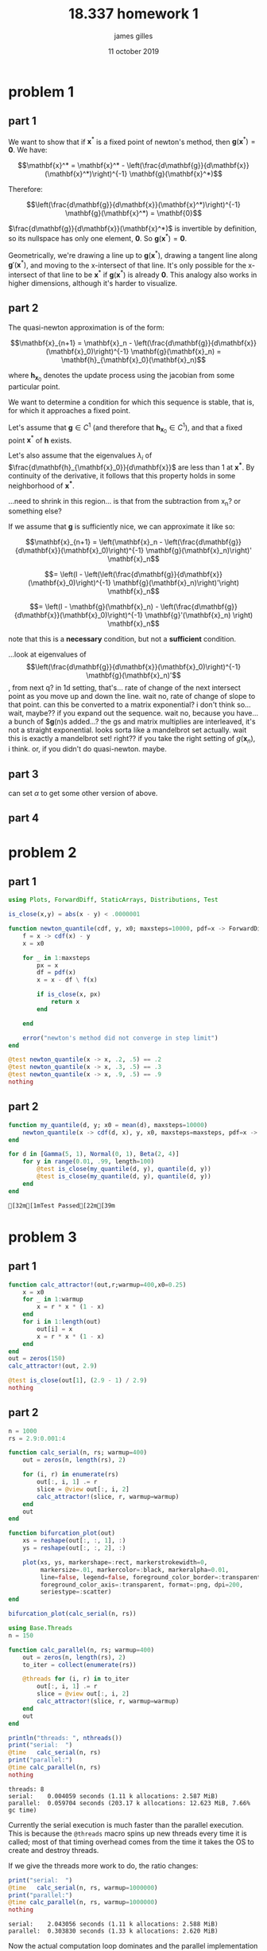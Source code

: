 #+TITLE: 18.337 homework 1
#+AUTHOR: james gilles
#+EMAIL: jhgilles@mit.edu
#+DATE: 11 october 2019
#+OPTIONS: tex:t latex:t
#+STARTUP: latexpreview

* problem 1

** part 1
   We want to show that if $\mathbf{x}^*$ is a fixed point of newton's method, then $\mathbf{g}(\mathbf{x}^*) = \mathbf{0}$.
   We have:

   $$\mathbf{x}^* = \mathbf{x}^* - \left(\frac{d\mathbf{g}}{d\mathbf{x}}(\mathbf{x}^*)\right)^{-1} \mathbf{g}(\mathbf{x}^*)$$

   Therefore:

   $$\left(\frac{d\mathbf{g}}{d\mathbf{x}}(\mathbf{x}^*)\right)^{-1} \mathbf{g}(\mathbf{x}^*) = \mathbf{0}$$

   $\frac{d\mathbf{g}}{d\mathbf{x}}(\mathbf{x}^*)$ is invertible by definition, so its nullspace has only one element, $\mathbf{0}$. So $\mathbf{g}(\mathbf{x}^*) = \mathbf{0}$.

   Geometrically, we're drawing a line up to $\mathbf{g}(\mathbf{x}^*)$, drawing a tangent line along $\mathbf{g}'(\mathbf{x}^*)$, and moving to the x-intersect of that line. It's only possible for the x-intersect of that line to be $\mathbf{x}^*$ if $\mathbf{g}(\mathbf{x}^*)$ is already $\mathbf{0}$. This analogy also works in higher dimensions, although it's harder to visualize.

** part 2

   The quasi-newton approximation is of the form:

   $$\mathbf{x}_{n+1} = \mathbf{x}_n - \left(\frac{d\mathbf{g}}{d\mathbf{x}}(\mathbf{x}_0)\right)^{-1} \mathbf{g}(\mathbf{x}_n) = \mathbf{h}_{\mathbf{x}_0}(\mathbf{x}_n)$$

   where $\mathbf{h}_{\mathbf{x}_0}$ denotes the update process using the jacobian from some particular point.

   We want to determine a condition for which this sequence is stable, that is, for which it approaches a fixed point.

   Let's assume that $\mathbf{g} \in C^1$ (and therefore that $\mathbf{h}_{\mathbf{x}_0} \in C^1$), and that a fixed point $\mathbf{x}^*$ of $\mathbf{h}$ exists.

   Let's also assume that the eigenvalues $\lambda_i$ of $\frac{d\mathbf{h}_{\mathbf{x}_0}}{d\mathbf{x}}$ are less than $1$ at $\mathbf{x^*}$. By continuity of the derivative, it follows that this property holds in some neighborhood of $\mathbf{x^*}$.

   ...need to shrink in this region... is that from the subtraction from x_n? or something else?

   If we assume that $\mathbf{g}$ is sufficiently nice, we can approximate it like so:

   $$\mathbf{x}_{n+1} = \left(\mathbf{x}_n - \left(\frac{d\mathbf{g}}{d\mathbf{x}}(\mathbf{x}_0)\right)^{-1} \mathbf{g}(\mathbf{x}_n)\right)' \mathbf{x}_n$$

   $$= \left(I - \left(\left(\frac{d\mathbf{g}}{d\mathbf{x}}(\mathbf{x}_0)\right)^{-1} \mathbf{g}(\mathbf{x}_n)\right)'\right) \mathbf{x}_n$$

   $$= \left(I - \mathbf{g}(\mathbf{x}_n) - \left(\frac{d\mathbf{g}}{d\mathbf{x}}(\mathbf{x}_0)\right)^{-1}  \mathbf{g}'(\mathbf{x}_n) \right) \mathbf{x}_n$$


   note that this is a *necessary* condition, but not a *sufficient* condition.

   ...look at eigenvalues of $$\left(\frac{d\mathbf{g}}{d\mathbf{x}}(\mathbf{x}_0)\right)^{-1} \mathbf{g}(\mathbf{x}_n)'$$, from next q?
       in 1d setting, that's... rate of change of the next intersect point as you move up and down the line.
           wait no, rate of change of slope to that point.
       can this be converted to a matrix exponential? i don't think so... wait, maybe?? if you expand out the sequence.
            wait no, because you have... a bunch of $\mathbf{g}(n)s added...? the gs and matrix multiplies are interleaved, it's not a straight exponential.
       looks sorta like a mandelbrot set actually.
       wait this is exactly a mandelbrot set! right?? if you take the right setting of $g(\mathbf{x}_n)$, i think. or, if you didn't do quasi-newton. maybe.

** part 3
   can set $\alpha$ to get some other version of above.

** part 4
* problem 2
** part 1
   #+BEGIN_SRC julia :session jl :async yes
   using Plots, ForwardDiff, StaticArrays, Distributions, Test

   is_close(x,y) = abs(x - y) < .0000001

   function newton_quantile(cdf, y, x0; maxsteps=10000, pdf=x -> ForwardDiff.derivative(cdf, x))
       f = x -> cdf(x) - y
       x = x0

       for _ in 1:maxsteps
           px = x
           df = pdf(x)
           x = x - df \ f(x)

           if is_close(x, px)
               return x
           end

       end

       error("newton's method did not converge in step limit")
   end

   @test newton_quantile(x -> x, .2, .5) == .2
   @test newton_quantile(x -> x, .3, .5) == .3
   @test newton_quantile(x -> x, .9, .5) == .9
   nothing
   #+END_SRC

   #+RESULTS:

** part 2
   #+BEGIN_SRC julia :session jl :async yes
   function my_quantile(d, y; x0 = mean(d), maxsteps=10000)
       newton_quantile(x -> cdf(d, x), y, x0, maxsteps=maxsteps, pdf=x -> pdf(d, x))
   end

   for d in [Gamma(5, 1), Normal(0, 1), Beta(2, 4)]
       for y in range(0.01, .99, length=100)
           @test is_close(my_quantile(d, y), quantile(d, y))
           @test is_close(my_quantile(d, y), quantile(d, y))
       end
   end
   #+END_SRC

   #+RESULTS:

   : [32m[1mTest Passed[22m[39m
* problem 3
** part 1
   #+BEGIN_SRC julia :session jl :async yes
   function calc_attractor!(out,r;warmup=400,x0=0.25)
       x = x0
       for _ in 1:warmup
           x = r * x * (1 - x)
       end
       for i in 1:length(out)
           out[i] = x
           x = r * x * (1 - x)
       end
   end
   out = zeros(150)
   calc_attractor!(out, 2.9)

   @test is_close(out[1], (2.9 - 1) / 2.9)
   nothing
   #+END_SRC

   #+RESULTS:

** part 2
   #+BEGIN_SRC julia :session jl :async yes
   n = 1000
   rs = 2.9:0.001:4

   function calc_serial(n, rs; warmup=400)
       out = zeros(n, length(rs), 2)

       for (i, r) in enumerate(rs)
           out[:, i, 1] .= r
           slice = @view out[:, i, 2]
           calc_attractor!(slice, r, warmup=warmup)
       end
       out
   end

   function bifurcation_plot(out)
       xs = reshape(out[:, :, 1], :)
       ys = reshape(out[:, :, 2], :)

       plot(xs, ys, markershape=:rect, markerstrokewidth=0,
            markersize=.01, markercolor=:black, markeralpha=0.01,
            line=false, legend=false, foreground_color_border=:transparent,
            foreground_color_axis=:transparent, format=:png, dpi=200,
            seriestype=:scatter)
   end

   bifurcation_plot(calc_serial(n, rs))
   #+END_SRC

   #+RESULTS:
   [[file:./.ob-jupyter/113a299d9224778627a97aff17a34766b5df8314.png]]

   #+BEGIN_SRC julia :session jl :async yes
   using Base.Threads
   n = 150

   function calc_parallel(n, rs; warmup=400)
       out = zeros(n, length(rs), 2)
       to_iter = collect(enumerate(rs))

       @threads for (i, r) in to_iter
           out[:, i, 1] .= r
           slice = @view out[:, i, 2]
           calc_attractor!(slice, r, warmup=warmup)
       end
       out
   end

   println("threads: ", nthreads())
   print("serial:  ")
   @time   calc_serial(n, rs)
   print("parallel:")
   @time calc_parallel(n, rs)
   nothing
   #+END_SRC

   #+RESULTS:
   : threads: 8
   : serial:    0.004059 seconds (1.11 k allocations: 2.587 MiB)
   : parallel:  0.059704 seconds (203.17 k allocations: 12.623 MiB, 7.66% gc time)

   Currently the serial execution is much faster than the parallel execution. This is because the ~@threads~ macro spins up new threads
   every time it is called; most of that timing overhead comes from the time it takes the OS to create and destroy threads.

   If we give the threads more work to do, the ratio changes:

   #+BEGIN_SRC julia :session jl :async yes
   print("serial:  ")
   @time   calc_serial(n, rs, warmup=1000000)
   print("parallel:")
   @time calc_parallel(n, rs, warmup=1000000)
   nothing
   #+END_SRC

   #+RESULTS:
   : serial:    2.043056 seconds (1.11 k allocations: 2.588 MiB)
   : parallel:  0.303830 seconds (1.33 k allocations: 2.620 MiB)

   Now the actual computation loop dominates and the parallel implementation is much faster.

** part 4
   TODO

* extra
  #+BEGIN_SRC jupyter-julia :session jl :async yes
  g(x) = sin.(x)

  function newton(g, x0, n=10)
      out = zeros(length(x0), n)
      x = x0
      for i in 1:n
          out[:, i] = x
          dg = ForwardDiff.jacobian(g, x)
          x = x - dg \ g(x)
      end
      return out
  end

  function quasinewton(g, x0, n=10)
      out = zeros(length(x0), n)
      x = x0
      dg = ForwardDiff.jacobian(g, x)
      for i in 1:n
          out[:, i] = x
          x = x - dg \ g(x)
      end
      return out
  end
  #+END_SRC

  #+RESULTS:
  : quasinewton (generic function with 2 methods)

  #+BEGIN_SRC jupyter-julia :session jl :async yes
  function newtonplot(g, x0; n=10, op=newton, title="newton's method", xstar=0)
    n = 10
          x = x - dg \ g(x)
      end
      return out
  end

  function quasinewton(g, x0, n=10)
      out = zeros(length(x0), n)
      x = x0
      dg = ForwardDiff.jacobian(g, x)
      for i in 1:n
          out[:, i] = x
          x = x - dg \ g(x)
      end
      return out
  end
  #+END_SRC

  #+RESULTS:
  : quasinewton (generic function with 2 methods)

  #+BEGIN_SRC jupyter-julia :session jl :async yes
  function newtonplot(g, x0; n=10, op=newton, title="newton's method", xstar=0)
    n = 10

    xs = op(g, [x0], n)
    ys = g.(xs)
    xs = xs[:]
    ys = ys[:]

    p = plot(sin, range(-3.0, 3.0, length=100), xlim=(-pi, pi), legend=false, title=title, foreground_color_border=:transparent, foreground_color_axis=:transparent)

    for i in 1:n-1
        plot!(p, Shape([ (xs[i], 0), (xs[i], ys[i]) ]), linecolor=:orange)
        plot!(p, Shape([ (xs[i], ys[i]), (xs[i+1], 0) ]))
    end
    plot!(p, [xs[1]], [0.], marker=true, markerstrokewidth=0)

    if abs(xstar - xs[n]) < .01
      plot!(p, [xstar], [0.], marker=true, markercolor=RGB(.3,.9,0.), markerstrokewidth=0, markersize=5.)
    else
      plot!(p, [xstar], [0.], marker=true,
    xs = op(g, [x0], n)
    ys = g.(xs)
    xs = xs[:]
    ys = ys[:]

    p = plot(sin, range(-3.0, 3.0, length=100), xlim=(-pi, pi), legend=false, title=title, foreground_color_border=:transparent, foreground_color_axis=:transparent)

    for i in 1:n-1
        plot!(p, Shape([ (xs[i], 0), (xs[i], ys[i]) ]), linecolor=:orange)
        plot!(p, Shape([ (xs[i], ys[i]), (xs[i+1], 0) ]))
    end
    plot!(p, [xs[1]], [0.], marker=true, markerstrokewidth=0)

    if abs(xstar - xs[n]) < .01
      plot!(p, [xstar], [0.], marker=true, markercolor=RGB(.3,.9,0.), markerstrokewidth=0, markersize=5.)
    else
      plot!(p, [xstar], [0.], marker=true, markercolor=:red, markerstrokewidth=0, markersize=5.)
    end

    p
  end

  plot(newtonplot(g, 0.2, op=newton), newtonplot(g, 1.0, op=quasinewton, title="quasinewton method"), layout=(2,1))
  #+END_SRC

  #+RESULTS:
  [[file:./.ob-jupyter/797e64a4f415b8bfe462e2f6b56946d71c2f8e7d.svg]]

#+BEGIN_SRC jupyter-julia :session jl :async yes :display gif
  @gif for x in range(-1.3, 1.3, length=240)
    plot(newtonplot(g, x, op=newton), newtonplot(g, x, op=quasinewton), layout=(2,1))
  end
#+END_SRC

#+RESULTS:
:RESULTS:
: ┌ Info: Saved animation to
: │   fn = /home/radical/dev/6.338/hw/hw1/tmp.gif
: └ @ Plots /home/radical/.julia/packages/Plots/h3o4c/src/animation.jl:95
#+begin_export html
<img src="tmp.gif" />
#+end_export
:END:

#+BEGIN_SRC jupyter-julia :session jl :async yes :display plain
  anim = @animate for y in range(0, 2pi, length=180)
    x = cos(y) * 1.3
    plot(newtonplot(g, x, op=newton), newtonplot(g, x, op=quasinewton, title="quasinewton method"), layout=(2,1), dpi=200)
  end

  gif(anim, "newton.gif")
#+END_SRC

#+RESULTS:
:RESULTS:
: ┌ Info: Saved animation to
: │   fn = /home/radical/dev/6.338/hw/hw1/newton.gif
: └ @ Plots /home/radical/.julia/packages/Plots/h3o4c/src/animation.jl:95
: Plots.AnimatedGif("/home/radical/dev/6.338/hw/hw1/newton.gif")
:END:
#+BEGIN_SRC julia :session jl :async yes
   plot(randn(10,2)[:, 1], randn(10,2)[:, 2], markershape=:rect, markerstrokewidth=0, markersize=1, markercolor=:black, markeralpha=0.5, line=false, legend=false, foreground_color_border=:transparent, foreground_color_axis=:transparent, format=:png, dpi=200, seriestype=:scatter, fontfamily="Source Code Pro")
#plotattr(:Series, mark)
#+END_SRC

#+RESULTS:
[[file:./.ob-jupyter/17ff8f025e9ddcf567108218c02841001250976e.png]]

#+BEGIN_SRC julia :session jl :async yes
plotattr(:Plot)
plotattr(:Series)
plotattr("markersize")
#+END_SRC

#+RESULTS:
: Defined Plot attributes are:
: background_color, background_color_outside, display_type, dpi, extra_kwargs, fontfamily, foreground_color, html_output_format, inset_subplots, layout, link, overwrite_figure, plot_title, pos, show, size, tex_output_standalone, thickness_scaling, window_title
: Defined Series attributes are:
: arrow, bar_edges, bar_position, bar_width, bins, colorbar_entry, contour_labels, contours, fill_z, fillalpha, fillcolor, fillrange, group, hover, label, levels, line_z, linealpha, linecolor, linestyle, linewidth, marker_z, markeralpha, markercolor, markershape, markersize, markerstrokealpha, markerstrokecolor, markerstrokestyle, markerstrokewidth, match_dimensions, normalize, orientation, primary, quiver, ribbon, series_annotations, seriesalpha, seriescolor, seriestype, smooth, stride, subplot, weights, x, xerror, y, yerror, z
: markersize {Number or AbstractVector}
: markersizes, ms, msize
:
: Size (radius pixels) of the markers.
: Series attribute,  default: 4
